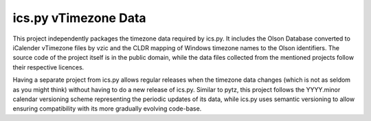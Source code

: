 ics.py vTimezone Data
=====================

This project independently packages the timezone data required by ics.py.
It includes the Olson Database converted to iCalender vTimezone files by vzic and the CLDR mapping of Windows timezone names to the Olson identifiers.
The source code of the project itself is in the public domain, while the data files collected from the mentioned projects follow their respective licences.

Having a separate project from ics.py allows regular releases when the timezone data changes (which is not as seldom as you might think) without having to do a new release of ics.py.
Similar to pytz, this project follows the YYYY.minor calendar versioning scheme representing the periodic updates of its data, while ics.py uses semantic versioning to allow ensuring compatibility with its more gradually evolving code-base.
